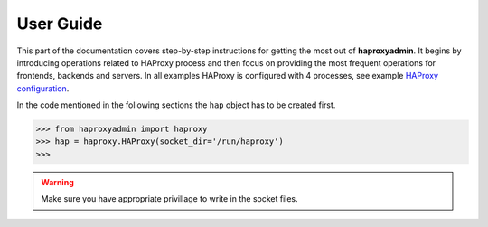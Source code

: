 User Guide
==========

This part of the documentation covers step-by-step instructions for getting
the most out of **haproxyadmin**. It begins by introducing operations related
to HAProxy process and then focus on providing the most frequent operations
for frontends, backends and servers. In all examples HAProxy is configured
with 4 processes, see example `HAProxy configuration`_.

In the code mentioned in the following sections the ``hap`` object has to be
created first.

.. code:: python

    >>> from haproxyadmin import haproxy
    >>> hap = haproxy.HAProxy(socket_dir='/run/haproxy')
    >>>

.. warning:: Make sure you have appropriate privillage to write in the socket files.

.. _HAProxy configuration: https://raw.githubusercontent.com/unixsurfer/haproxyadmin/master/tools/haproxy.cfg
